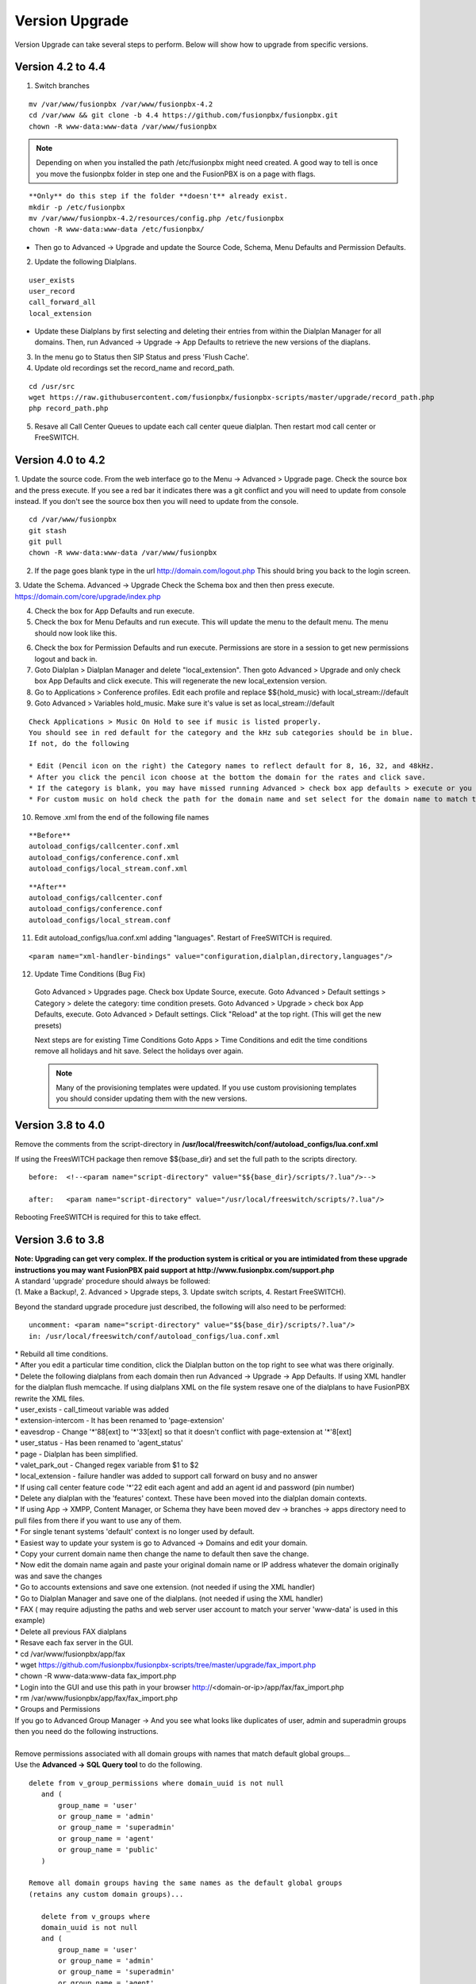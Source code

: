 #################
Version Upgrade
#################

Version Upgrade can take several steps to perform. Below will show how to upgrade from specific versions.



Version 4.2 to 4.4
^^^^^^^^^^^^^^^^^^

1.  Switch branches

::

 mv /var/www/fusionpbx /var/www/fusionpbx-4.2
 cd /var/www && git clone -b 4.4 https://github.com/fusionpbx/fusionpbx.git
 chown -R www-data:www-data /var/www/fusionpbx

.. note::
       Depending on when you installed the path /etc/fusionpbx might need created.  A good way to tell is once you move the fusionpbx folder in step one and the FusionPBX is on a page with flags.
   
::

 **Only** do this step if the folder **doesn't** already exist.
 mkdir -p /etc/fusionpbx
 mv /var/www/fusionpbx-4.2/resources/config.php /etc/fusionpbx
 chown -R www-data:www-data /etc/fusionpbx/
 
- Then go to Advanced -> Upgrade and update the Source Code, Schema, Menu Defaults and Permission Defaults.

2.  Update the following Dialplans.

::

 user_exists
 user_record
 call_forward_all
 local_extension

- Update these Dialplans by first selecting and deleting their entries from within the Dialplan Manager for all domains. Then, run Advanced -> Upgrade -> App Defaults to retrieve the new versions of the diaplans.

3.  In the menu go to Status then SIP Status and press 'Flush Cache'.

4.  Update old recordings set the record_name and record_path.

::

 cd /usr/src
 wget https://raw.githubusercontent.com/fusionpbx/fusionpbx-scripts/master/upgrade/record_path.php
 php record_path.php
 
5.  Resave all Call Center Queues to update each call center queue dialplan. Then restart mod call center or FreeSWITCH.


Version 4.0 to 4.2
^^^^^^^^^^^^^^^^^^

1. Update the source code. 
From the web interface go to the Menu -> Advanced > Upgrade page. Check the source box and the press execute. If you see a red bar it indicates there was a git conflict and you will need to update from console instead. If you don't see the source box then you will need to update from the console.

::

 cd /var/www/fusionpbx
 git stash
 git pull
 chown -R www-data:www-data /var/www/fusionpbx

2. If the page goes blank type in the url http://domain.com/logout.php  This should bring you back to the login screen.  


3. Udate the Schema. Advanced -> Upgrade Check the Schema box and then then press execute.
https://domain.com/core/upgrade/index.php


4. Check the box for App Defaults and run execute.


5. Check the box for Menu Defaults and run execute. This will update the menu to the default menu. The menu should now look like this.


.. image:: ../_static/images/fusionpbx_new_menu.jpg
        :scale: 85%


6. Check the box for Permission Defaults and run execute. Permissions are store in a session to get new permissions logout and back in.


7. Goto Dialplan > Dialplan Manager and delete "local_extension".  Then goto Advanced > Upgrade and only check box App Defaults and click execute. This will regenerate the new local_extension version.


8. Go to Applications > Conference profiles. Edit each profile and replace $${hold_music} with local_stream://default


9. Goto Advanced > Variables hold_music. Make sure it's value is set as local_stream://default

::

 Check Applications > Music On Hold to see if music is listed properly.
 You should see in red default for the category and the kHz sub categories should be in blue.
 If not, do the following
 
 * Edit (Pencil icon on the right) the Category names to reflect default for 8, 16, 32, and 48kHz.
 * After you click the pencil icon choose at the bottom the domain for the rates and click save.
 * If the category is blank, you may have missed running Advanced > check box app defaults > execute or you may not have renamed autoload_configs/local_stream.conf.xml file to local_stream.conf.
 * For custom music on hold check the path for the domain name and set select for the domain name to match the domain used in the path.


10. Remove .xml from the end of the following file names

::

 **Before**
 autoload_configs/callcenter.conf.xml
 autoload_configs/conference.conf.xml
 autoload_configs/local_stream.conf.xml


::

 **After**
 autoload_configs/callcenter.conf
 autoload_configs/conference.conf
 autoload_configs/local_stream.conf


11. Edit autoload_configs/lua.conf.xml adding "languages". Restart of FreeSWITCH is required.

::

 <param name="xml-handler-bindings" value="configuration,dialplan,directory,languages"/>


12. Update Time Conditions (Bug Fix)
 
 ::
 
 Goto Advanced > Upgrades page.  Check box Update Source, execute. 
 Goto Advanced > Default settings > Category > delete the category: time condition presets.
 Goto Advanced > Upgrade >  check box App Defaults, execute.
 Goto Advanced > Default settings. Click "Reload" at the top right. (This will get the new presets)

 ::
 
 Next steps are for existing Time Conditions
 Goto Apps > Time Conditions and edit the time conditions remove all holidays and hit save.
 Select the holidays over again.


 .. note::


  Many of the provisioning templates were updated.  If you use custom provisioning templates you should consider updating them with the new versions. 


Version 3.8 to 4.0
^^^^^^^^^^^^^^^^^^


Remove the comments from the script-directory in **/usr/local/freeswitch/conf/autoload_configs/lua.conf.xml**

If using the FreesWITCH package then remove $${base_dir} and set the full path to the scripts directory. 


::
 
 before:  <!--<param name="script-directory" value="$${base_dir}/scripts/?.lua"/>-->
   
 after:   <param name="script-directory" value="/usr/local/freeswitch/scripts/?.lua"/>

Rebooting FreeSWITCH is required for this to take effect.


Version 3.6 to 3.8
^^^^^^^^^^^^^^^^^^


| **Note: Upgrading can get very complex. If the production system is critical or you are intimidated from these upgrade instructions you may want FusionPBX paid support at http://www.fusionpbx.com/support.php**

| A standard 'upgrade' procedure should always be followed:
| (1. Make a Backup!, 2. Advanced > Upgrade steps, 3. Update switch scripts, 4. Restart FreeSWITCH).

Beyond the standard upgrade procedure just described, the following will also need to be performed:

::

 uncomment: <param name="script-directory" value="$${base_dir}/scripts/?.lua"/>
 in: /usr/local/freeswitch/conf/autoload_configs/lua.conf.xml 


| * Rebuild all time conditions. 
| * After you edit a particular time condition, click the Dialplan button on the top right to see what was there originally. 
| * Delete the following dialplans from each domain then run Advanced -> Upgrade -> App Defaults. If using XML handler for the dialplan flush memcache. If using dialplans XML on the file system resave one of the dialplans to have FusionPBX rewrite the XML files. 
| * user_exists - call_timeout variable was added
| * extension-intercom - It has been renamed to 'page-extension'
| * eavesdrop - Change '*'88[ext] to '*'33[ext] so that it doesn't conflict with page-extension at '*'8[ext] 
| * user_status - Has been renamed to 'agent_status'
| * page - Dialplan has been simplified.
| * valet_park_out - Changed regex variable from $1 to $2
| * local_extension - failure handler was added to support call forward on busy and no answer
| * If using call center feature code '*'22 edit each agent and add an agent id and password (pin number)
| * Delete any dialplan with the 'features' context. These have been moved into the dialplan domain contexts.
| * If using App -> XMPP, Content Manager, or Schema they have been moved dev -> branches -> apps directory need to pull files from there if you want to use any of them.
| * For single tenant systems 'default' context is no longer used by default. 
| * Easiest way to update your system is go to Advanced -> Domains and edit your domain.
| * Copy your current domain name then change the name to default then save the change.
| * Now edit the domain name again and paste your original domain name or IP address whatever the domain originally was and save the changes
| * Go to accounts extensions and save one extension. (not needed if using the XML handler)
| * Go to Dialplan Manager and save one of the dialplans. (not needed if using the XML handler)
| * FAX ( may require adjusting the paths and web server user account to match your server 'www-data' is used in this example)
| * Delete all previous FAX dialplans
| * Resave each fax server in the GUI.
| * cd /var/www/fusionpbx/app/fax
| * wget https://github.com/fusionpbx/fusionpbx-scripts/tree/master/upgrade/fax_import.php
| * chown -R www-data:www-data fax_import.php
| * Login into the GUI and use this path in your browser http://<domain-or-ip>/app/fax/fax_import.php
| * rm /var/www/fusionpbx/app/fax/fax_import.php
| * Groups and Permissions
| If you go to Advanced Group Manager -> And you see what looks like duplicates of user, admin and superadmin groups then you need do the following instructions.

|

| Remove permissions associated with all domain groups with names that match default global groups...

| Use the **Advanced -> SQL Query tool** to do the following.

::

 delete from v_group_permissions where domain_uuid is not null
    and (
        group_name = 'user'
        or group_name = 'admin'
        or group_name = 'superadmin'
        or group_name = 'agent'
        or group_name = 'public'
    )

 Remove all domain groups having the same names as the default global groups
 (retains any custom domain groups)...

    delete from v_groups where
    domain_uuid is not null
    and (
        group_name = 'user'
        or group_name = 'admin'
        or group_name = 'superadmin'
        or group_name = 'agent'
        or group_name = 'public'
    )

 Empty the group_uuid field for any group user with a group_name value having
 the same name as the default global groups (retains user assignments to custom domain groups)...

    update v_group_users set group_uuid = null where
    group_name = 'user'
    or group_name = 'admin'
    or group_name = 'superadmin'
    or group_name = 'agent'
    or group_name = 'public'
 
|
| For group users with a null group_uuid, insert the group_uuid of the global group that matches the group_name value...
| Run this code from **Advanced -> Command -> PHP Command.**

::

 $sql = "select group_user_uuid, group_name ";
    $sql .= "from v_group_users where group_uuid is null";
    $prep_statement = $db->prepare(check_sql($sql));
    $prep_statement->execute();
    $result = $prep_statement->fetchAll(PDO::FETCH_NAMED);
    $result_count = count($result);
    unset($prep_statement);
    if ($result_count > 0) {
        foreach($result as $field) {
            //note group user uuid
                $group_user_uuid = $field['group_user_uuid'];
                $group_name = $field['group_name'];
            //get global group uuid
                $sql = "select group_uuid from v_groups ";
                $sql .= "where domain_uuid is null ";
                $sql .= "and group_name = '".$group_name."' ";
                $prep_statement = $db->prepare($sql);
                $prep_statement->execute();
                $sub_result = $prep_statement->fetch(PDO::FETCH_ASSOC);
                $sub_result_count = count($sub_result);
                unset ($prep_statement);
            //set group uuid
                if ($sub_result_count > 0) {
                    $sql = "update v_group_users ";
                    $sql .= "set group_uuid = '".$sub_result['group_uuid']."' ";
                    $sql .= "where group_user_uuid = '".$group_user_uuid."' ";
                    $count = $db->exec(check_sql($sql));
                    unset($sql);
                }
        }
    }

|
| **Apps menu disappeared**

| If your apps menu disappeared check that it wasn't set to protected in the menu manager.
| **(advanced -> menu manager)**. If protected is true, it won't show up.

 
Version 3.5 to 3.6
^^^^^^^^^^^^^^^^^^

|
| When running **Upgrade -> Schema**
| If you see **ALTER TABLE v_xml_cdr ADD json json;** every time you run the upgrade schema then you likely have an old version of Postgres. To fix this either upgrade to the latest Postgres server or run the following **SQL statement from advanced -> sql query.**

::

 ALTER TABLE v_xml_cdr ADD json text;


| See https://github.com/fusionpbx/fusionpbx/issues/655 for more details.
|

| **Potential issue with call recording after upgrading/switch to latest 3.6 stable.**

| After upgrading to 3.6 stable from 3.5 dev I noticed that calls were no longer being recorded. This was due to the file extension being missing from the recording path. If this is happening to you it is an easy fix.

| Go to Advanced -> variables -> category default and add the variable record_ext and set it to either wav or mp3. Choosing mp3 depends upon whether or not you have mod_shout installed and enabled.

Version 3.4 to 3.5
^^^^^^^^^^^^^^^^^^

|
| Gateways now use the gateway_uuid as the name that is used when interacting with FreeSWITCH. This script is needed to help change the gateway names used in the outbound routes. You may need to remove the old gateway file names from the conf/sip_profiles/external directory.

::

 cd /var/www/fusionpbx
 wget http://fusionpbx.googlecode.com/svn/branches/dev/scripts/upgrade/gateway_uuid.php
 http://x.x.x.x/gateway_uuid.php
 rm gateway_uuid.php

| * Go To **Advanced -> Default Settings -> Switch Category -> Sub category gateways change to sip_profiles**

| **Permissions Issues** - (access denied errors)
| Due to changes which improve consistency throughout the product, some Users have had problem with superadmin receiving "access denied" errors after the upgrade.   

|

| * Go To **Advanced -> Group Manager**
| * On **superadmin** click **Permissions** and then **Restore Default**

|

| You may need to execute this operation for each group.

| **Default Settings**'
| In the **switch category change gateways to sip_profiles**

|

Version 3.3 to 3.4
^^^^^^^^^^^^^^^^^^

|

| Update the source as described on this page, menu manager **restore default**, group manager edit a group **restore default**, advanced -> upgrade schema.

|

| FusionPBX 3.4 hunt groups have been deprecated. Use the following script run it only one time to move existing hunt groups to ring groups.

::

 cd /var/www/fusionpbx
 wget https://github.com/fusionpbx/fusionpbx-scripts/tree/master/upgrade/hunt_group_export.php
 http://x.x.x.x/hunt_group_export.php
 rm -r hunt_group_export.php

|

| Ring groups were expanded to add ability to call external numbers and match other missing hunt group features. A new table was created to accomodate this.

::

 cd /var/www/fusionpbx
 wget https://github.com/fusionpbx/fusionpbx-scripts/tree/master/upgrade/ring_group_extensions.php
 http://x.x.x.x/ring_group_extensions.php
 rm ring_group_extensions.php

|

Version 3.2 to 3.3
^^^^^^^^^^^^^^^^^^

|
| FreeSWITCH changed the syntax to connect to the database so numerous LUA scripts had to be updated. If you customized any of the lua scripts make a backup of the FreeSWITCH scripts directory. Then remove the contents of the **freeswitch/scripts directory** and then run **advanced -> upgrade schema** (which will detect the missing scripts and replace them).
|

Version 3.1.4 to 3.2
^^^^^^^^^^^^^^^^^^^^

|
| Ubuntu/Debian

::

 cd /var/www/fusionpbx
 git pull
 Advanced -> Upgrade Schema

| **Menu**

| If you cant see the menu after upgrading try the following in your browser replace x.x.x.x with your ip or domain name.
 
::

 x.x.x.x/core/menu/menu.php
 Edit the menu make sure the language is set to en-us.
 Press **Restore Default**

| **Default settings**

::

 x.x.x.x/core/default_settings/default_settings.php
 category: language 
 type: code 
 value: en-us

| **Email**

Migrating email to the new FusionPBX native voicemail.

::

 wget https://github.com/fusionpbx/fusionpbx-scripts/tree/master/upgrade/voicemail_export.php


| Run from the browser it will take the voicemail data from the FreeSWITCH database and copy the information into the FusionPBX database.

::

 http://x.x.x.x/voicemail_export.php

Remove the export file

::

 rm voicemail_export.php


| **Call Forward / Follow Me**

| No longer using hunt groups. So the backend has changed so keep in mind that you need to reset call forward and follow me settings. They are still listed in **app -> hunt groups**. After updating the info in call forward, follow me you should delete the hunt group.
|

Version 2 to 3.0
^^^^^^^^^^^^^^^^

|
| LESS than or EQUAL to revision 1877, use the migration tool. https://github.com/fusionpbx/fusionpbx-scripts/tree/master/upgrade
| If greater than revision 1877, use latest. 

::

| When upgrading from previous versions, you may encounter the following issues:

| **Changes to your dial plan or extensions don't take effect**
| * Go to the **Advanced -> Default Settings** page
| * Remove **"/default"** from the end of your dialplan and extensions directories

|

| **Missing menus**
| * Go to hxxps://yourdomain.com/core/menu/menu.php
| * Click the edit (e) button beside default
| * Click the Restore Default button
| * Check that all the entries in the list are accessible by the appropriate groups

| **Emails not being sent for voicemail or fax**
| * Double check the SMTP settings on the System -> Settings page
| * Save it, even if you haven't changed anything

Release Revisions

* r0001 is 1.0 release - 6 Nov 2009
* r2523 is 3.0 release - 3 May 2012
* r2585 is 3.0.4 release - 24 May 2012
* r2757 is 3.1 release - 18 Aug 2012
* r2777 is 3.1.1 release - 26 Aug 2012
* r2827 is 3.1.2 release - 12 Sep 2012
* r2897 is 3.1.3 release - 26 Sep 2012
* r2907 is 3.1.4 release - 27 Sep 2012
* r3694 is 3.2 release - 19 Jan 2013
* r3978 is 3.3 release - 1 May 2013
* r4605 is 3.4 release - 28 Sep 2013
* r6747 is 3.6.1 release - 22 Aug 2014
* r8481 is 3.8.3 release - 11 May 2014
* r793d386 is 4.0 release - Aug 2015
* r4fdb6e9 is 4.1 release - Dec 2015
* rxxxxxxx is 4.2 release - xxx 2016

|

SQLite
^^^^^^

SQLite is the FreeSWITCH default. Databases are located in the freeswitch/db directory.

ODBC
^^^^^

http://wiki.freeswitch.org/wiki/ODBC

Postgres
^^^^^^^^^

Postgres native support will be in FreeSWITCH 1.2.4 but has been available in the Main GIT branch.

Dependencies
^^^^^^^^^^^^^

libpq and the associated dev packages are required

Configure
^^^^^^^^^^

To enable PostgresSQL as a native client in FreeSWITCH you must enable it during the build when running configure.
** ./configure --enable-core-pgsql-support **

switch.conf.xml
^^^^^^^^^^^^^^^^^

Under the Settings area insert the following line

 <param name="core-db-dsn" value="pgsql;hostaddr=127.0.0.1 dbname=freeswitch user=freeswitch password='' options='-c client_min_messages=NOTICE' application_name='freeswitch'" />

